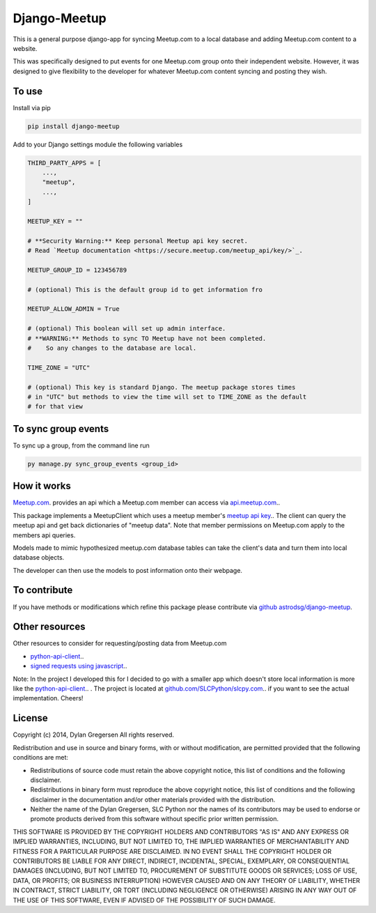 Django-Meetup
=============

This is a general purpose django-app for syncing Meetup.com to a local database and adding Meetup.com content to a website.

This was specifically designed to put events for one Meetup.com group onto their independent website. However, it was designed to give flexibility to the developer for whatever Meetup.com content syncing and posting they wish. 

To use
------

Install via pip

.. code-block:: bash

    pip install django-meetup

Add to your Django settings module the following variables

.. code-block:: python 

    THIRD_PARTY_APPS = [ 
        ...,
        "meetup",
        ...,
    ]

    MEETUP_KEY = ""

    # **Security Warning:** Keep personal Meetup api key secret.
    # Read `Meetup documentation <https://secure.meetup.com/meetup_api/key/>`_.

    MEETUP_GROUP_ID = 123456789

    # (optional) This is the default group id to get information fro      

    MEETUP_ALLOW_ADMIN = True

    # (optional) This boolean will set up admin interface. 
    # **WARNING:** Methods to sync TO Meetup have not been completed. 
    #    So any changes to the database are local.

    TIME_ZONE = "UTC"

    # (optional) This key is standard Django. The meetup package stores times 
    # in "UTC" but methods to view the time will set to TIME_ZONE as the default
    # for that view 


To sync group events 
--------------------

To sync up a group, from the command line run

.. code-block:: bash    

    py manage.py sync_group_events <group_id>

How it works
------------

`Meetup.com <https://www.meetup.com>`_. provides an api which a Meetup.com member can access via `api.meetup.com <https://api.meetup.com>`_..

This package implements a MeetupClient which uses a meetup member's `meetup api key <https://secure.meetup.com/meetup_api/key/>`_.. The client can query the meetup api and get back dictionaries of "meetup data". Note that member permissions on Meetup.com apply to the members api queries.

Models made to mimic hypothesized meetup.com database tables can take the client's data and turn them into local database objects.

The developer can then use the models to post information onto their webpage.

To contribute
-------------

If you have methods or modifications which refine this package please contribute via `github astrodsg/django-meetup <https://github.com/astrodsg/django-meetup.git>`_.

Other resources
---------------

Other resources to consider for requesting/posting data from Meetup.com

* `python-api-client <https://github.com/meetup/python-api-client>`_..

* `signed requests using javascript <http://www.meetup.com/meetup_api/auth/#keysign>`_..


Note: In the project I developed this for I decided to go with a smaller app which doesn't store local information is more like the `python-api-client <https://github.com/meetup/python-api-client>`_.. . The project is located at `github.com/SLCPython/slcpy.com <https://github.com/SLCPython/slcpy.com>`_.. if you want to see the actual implementation. Cheers!


License
-------
Copyright (c) 2014, Dylan Gregersen
All rights reserved.

Redistribution and use in source and binary forms, with or without modification,
are permitted provided that the following conditions are met:

* Redistributions of source code must retain the above copyright notice, this
  list of conditions and the following disclaimer.

* Redistributions in binary form must reproduce the above copyright notice, this
  list of conditions and the following disclaimer in the documentation and/or
  other materials provided with the distribution.

* Neither the name of the Dylan Gregersen, SLC Python nor the names of its
  contributors may be used to endorse or promote products derived from
  this software without specific prior written permission.

THIS SOFTWARE IS PROVIDED BY THE COPYRIGHT HOLDERS AND CONTRIBUTORS "AS IS" AND
ANY EXPRESS OR IMPLIED WARRANTIES, INCLUDING, BUT NOT LIMITED TO, THE IMPLIED
WARRANTIES OF MERCHANTABILITY AND FITNESS FOR A PARTICULAR PURPOSE ARE
DISCLAIMED. IN NO EVENT SHALL THE COPYRIGHT HOLDER OR CONTRIBUTORS BE LIABLE FOR
ANY DIRECT, INDIRECT, INCIDENTAL, SPECIAL, EXEMPLARY, OR CONSEQUENTIAL DAMAGES
(INCLUDING, BUT NOT LIMITED TO, PROCUREMENT OF SUBSTITUTE GOODS OR SERVICES;
LOSS OF USE, DATA, OR PROFITS; OR BUSINESS INTERRUPTION) HOWEVER CAUSED AND ON
ANY THEORY OF LIABILITY, WHETHER IN CONTRACT, STRICT LIABILITY, OR TORT
(INCLUDING NEGLIGENCE OR OTHERWISE) ARISING IN ANY WAY OUT OF THE USE OF THIS
SOFTWARE, EVEN IF ADVISED OF THE POSSIBILITY OF SUCH DAMAGE.

